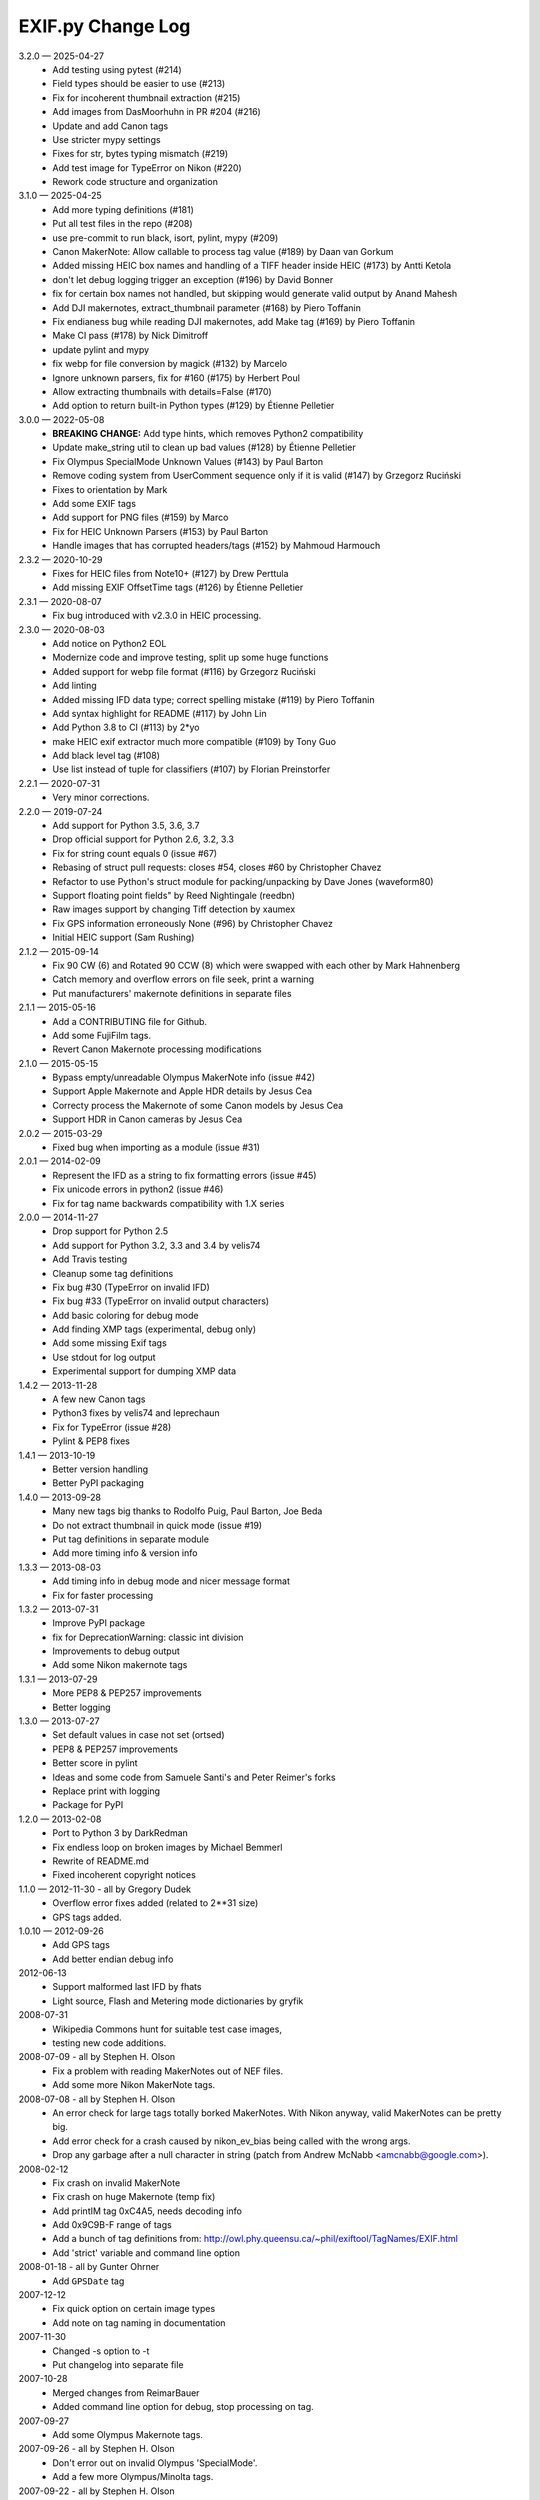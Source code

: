 ﻿EXIF.py Change Log
##################

3.2.0 — 2025-04-27
    * Add testing using pytest (#214)
    * Field types should be easier to use (#213)
    * Fix for incoherent thumbnail extraction (#215)
    * Add images from DasMoorhuhn in PR #204 (#216)
    * Update and add Canon tags
    * Use stricter mypy settings
    * Fixes for str, bytes typing mismatch (#219)
    * Add test image for TypeError on Nikon (#220)
    * Rework code structure and organization

3.1.0 — 2025-04-25
    * Add more typing definitions (#181)
    * Put all test files in the repo (#208)
    * use pre-commit to run black, isort, pylint, mypy (#209)
    * Canon MakerNote: Allow callable to process tag value (#189) by Daan van Gorkum
    * Added missing HEIC box names and handling of a TIFF header inside HEIC (#173) by Antti Ketola
    * don't let debug logging trigger an exception (#196) by David Bonner
    * fix for certain box names not handled, but skipping would generate valid output by Anand Mahesh
    * Add DJI makernotes, extract_thumbnail parameter (#168) by Piero Toffanin
    * Fix endianess bug while reading DJI makernotes, add Make tag (#169) by Piero Toffanin
    * Make CI pass (#178) by Nick Dimitroff
    * update pylint and mypy
    * fix webp for file conversion by magick (#132) by Marcelo
    * Ignore unknown parsers, fix for #160 (#175) by Herbert Poul
    * Allow extracting thumbnails with details=False (#170)
    * Add option to return built-in Python types (#129) by Étienne Pelletier

3.0.0 — 2022-05-08
    * **BREAKING CHANGE:** Add type hints, which removes Python2 compatibility
    * Update make_string util to clean up bad values (#128) by Étienne Pelletier
    * Fix Olympus SpecialMode Unknown Values (#143) by Paul Barton
    * Remove coding system from UserComment sequence only if it is valid (#147) by Grzegorz Ruciński
    * Fixes to orientation by Mark
    * Add some EXIF tags
    * Add support for PNG files (#159) by Marco
    * Fix for HEIC Unknown Parsers (#153) by Paul Barton
    * Handle images that has corrupted headers/tags (#152) by Mahmoud Harmouch

2.3.2 — 2020-10-29
    * Fixes for HEIC files from Note10+ (#127) by Drew Perttula
    * Add missing EXIF OffsetTime tags (#126) by Étienne Pelletier

2.3.1 — 2020-08-07
    * Fix bug introduced with v2.3.0 in HEIC processing.

2.3.0 — 2020-08-03
    * Add notice on Python2 EOL
    * Modernize code and improve testing, split up some huge functions
    * Added support for webp file format (#116) by Grzegorz Ruciński
    * Add linting
    * Added missing IFD data type; correct spelling mistake (#119) by Piero Toffanin
    * Add syntax highlight for README (#117) by John Lin
    * Add Python 3.8 to CI (#113) by 2*yo
    * make HEIC exif extractor much more compatible (#109) by Tony Guo
    * Add black level tag (#108)
    * Use list instead of tuple for classifiers (#107) by Florian Preinstorfer

2.2.1 — 2020-07-31
    * Very minor corrections.

2.2.0 — 2019-07-24
    * Add support for Python 3.5, 3.6, 3.7
    * Drop official support for Python 2.6, 3.2, 3.3
    * Fix for string count equals 0 (issue #67)
    * Rebasing of struct pull requests: closes #54, closes #60 by Christopher Chavez
    * Refactor to use Python's struct module for packing/unpacking by Dave Jones (waveform80)
    * Support floating point fields" by Reed Nightingale (reedbn)
    * Raw images support by changing Tiff detection by xaumex
    * Fix GPS information erroneously None (#96) by Christopher Chavez
    * Initial HEIC support (Sam Rushing)

2.1.2 — 2015-09-14
    * Fix 90 CW (6) and Rotated 90 CCW (8) which were swapped with each other by Mark Hahnenberg
    * Catch memory and overflow errors on file seek, print a warning
    * Put manufacturers' makernote definitions in separate files

2.1.1 — 2015-05-16
    * Add a CONTRIBUTING file for Github.
    * Add some FujiFilm tags.
    * Revert Canon Makernote processing modifications

2.1.0 — 2015-05-15
    * Bypass empty/unreadable Olympus MakerNote info (issue #42)
    * Support Apple Makernote and Apple HDR details by Jesus Cea
    * Correcty process the Makernote of some Canon models by Jesus Cea
    * Support HDR in Canon cameras by Jesus Cea

2.0.2 — 2015-03-29
    * Fixed bug when importing as a module (issue #31)

2.0.1 — 2014-02-09
    * Represent the IFD as a string to fix formatting errors (issue #45)
    * Fix unicode errors in python2 (issue #46)
    * Fix for tag name backwards compatibility with 1.X series

2.0.0 — 2014-11-27
    * Drop support for Python 2.5
    * Add support for Python 3.2, 3.3 and 3.4 by velis74
    * Add Travis testing
    * Cleanup some tag definitions
    * Fix bug #30 (TypeError on invalid IFD)
    * Fix bug #33 (TypeError on invalid output characters)
    * Add basic coloring for debug mode
    * Add finding XMP tags (experimental, debug only)
    * Add some missing Exif tags
    * Use stdout for log output
    * Experimental support for dumping XMP data

1.4.2 — 2013-11-28
    * A few new Canon tags
    * Python3 fixes by velis74 and leprechaun
    * Fix for TypeError (issue #28)
    * Pylint & PEP8 fixes

1.4.1 — 2013-10-19
    * Better version handling
    * Better PyPI packaging

1.4.0 — 2013-09-28
    * Many new tags big thanks to Rodolfo Puig, Paul Barton, Joe Beda
    * Do not extract thumbnail in quick mode (issue #19)
    * Put tag definitions in separate module
    * Add more timing info & version info

1.3.3 — 2013-08-03
    * Add timing info in debug mode and nicer message format
    * Fix for faster processing

1.3.2 — 2013-07-31
    * Improve PyPI package
    * fix for DeprecationWarning: classic int division
    * Improvements to debug output
    * Add some Nikon makernote tags

1.3.1 — 2013-07-29
    * More PEP8 & PEP257 improvements
    * Better logging

1.3.0 — 2013-07-27
    * Set default values in case not set (ortsed)
    * PEP8 & PEP257 improvements
    * Better score in pylint
    * Ideas and some code from Samuele Santi's and Peter Reimer's forks
    * Replace print with logging
    * Package for PyPI

1.2.0 — 2013-02-08
    * Port to Python 3 by DarkRedman
    * Fix endless loop on broken images by Michael Bemmerl
    * Rewrite of README.md
    * Fixed incoherent copyright notices

1.1.0 — 2012-11-30 - all by Gregory Dudek
    * Overflow error fixes added (related to 2**31 size)
    * GPS tags added.

1.0.10 — 2012-09-26
    * Add GPS tags
    * Add better endian debug info

2012-06-13
    * Support malformed last IFD by fhats
    * Light source, Flash and Metering mode dictionaries by gryfik

2008-07-31
    * Wikipedia Commons hunt for suitable test case images,
    * testing new code additions.

2008-07-09 - all by Stephen H. Olson
    * Fix a problem with reading MakerNotes out of NEF files.
    * Add some more Nikon MakerNote tags.

2008-07-08 - all by Stephen H. Olson
    * An error check for large tags totally borked MakerNotes.
      With Nikon anyway, valid MakerNotes can be pretty big.
    * Add error check for a crash caused by nikon_ev_bias being
      called with the wrong args.
    * Drop any garbage after a null character in string
      (patch from Andrew McNabb <amcnabb@google.com>).

2008-02-12
    * Fix crash on invalid MakerNote
    * Fix crash on huge Makernote (temp fix)
    * Add printIM tag 0xC4A5, needs decoding info
    * Add 0x9C9B-F range of tags
    * Add a bunch of tag definitions from:
      http://owl.phy.queensu.ca/~phil/exiftool/TagNames/EXIF.html
    * Add 'strict' variable and command line option

2008-01-18 - all by Gunter Ohrner
    * Add ``GPSDate`` tag

2007-12-12
    * Fix quick option on certain image types
    * Add note on tag naming in documentation

2007-11-30
    * Changed -s option to -t
    * Put changelog into separate file

2007-10-28
    * Merged changes from ReimarBauer
    * Added command line option for debug, stop 
      processing on tag.

2007-09-27
    * Add some Olympus Makernote tags.

2007-09-26 - all by Stephen H. Olson
    * Don't error out on invalid Olympus 'SpecialMode'.
    * Add a few more Olympus/Minolta tags.

2007-09-22 - all by Stephen H. Olson
    * Don't error on invalid string
    * Improved Nikon MakerNote support

2007-05-03 - all by Martin Stone
    * Fix for inverted detailed flag and Photoshop header

2007-03-24
    * Can now ignore MakerNotes Tags for faster processing.

2007-01-18
    * Fixed a couple errors and assuming maintenance of the library.

2006-08-04 all by Reimar Bauer
    * Added an optional parameter name to process_file and dump_IFD. Using this
      parameter the loop is breaked after that tag_name is processed.
    * some PEP8 changes


Original Notices
****************

Contains code from "exifdump.py" originally written by Thierry Bousch
<bousch@topo.math.u-psud.fr> and released into the public domain.

Updated and turned into general-purpose library by Gene Cash

Patch Contributors:
    * Simon J. Gerraty <sjg@crufty.net>
      s2n fix & orientation decode
    * John T. Riedl <riedl@cs.umn.edu>
      Added support for newer Nikon type 3 Makernote format for D70 and some
      other Nikon cameras.
    * Joerg Schaefer <schaeferj@gmx.net>
      Fixed subtle bug when faking an EXIF header, which affected maker notes
      using relative offsets, and a fix for Nikon D100.

2004-02-15 CEC
    * Finally fixed bit shift warning by converting Y to 0L.

2003-11-30 CEC
    * Fixed problem with canon_decode_tag() not creating an
      IFD_Tag() object.

2002-01-26 CEC
    * Added ability to extract TIFF thumbnails.
    * Added Nikon, Fujifilm, Casio MakerNotes.

2002-01-25 CEC
    * Discovered JPEG thumbnail in Olympus TIFF MakerNote.

2002-01-23 CEC
    * Trimmed nulls from end of string values.

2002-01-20 CEC Added MakerNote processing logic.
    * Added Olympus MakerNote.
    * Converted data structure to single-level dictionary, avoiding
      tag name collisions by prefixing with IFD name.  This makes
      it much easier to use.

2002-01-19 CEC Added ability to read TIFFs and JFIF-format JPEGs.
    * Added ability to extract JPEG formatted thumbnail.
    * Added ability to read GPS IFD (not tested).
    * Converted IFD data structure to dictionaries indexed by tag name.
    * Factored into library returning dictionary of IFDs plus thumbnail, if any.

2002-01-17 CEC Discovered code on web.
    * Commented everything.
    * Made small code improvements.
    * Reformatted for readability.

1999-08-21 TB
    * Last update by Thierry Bousch to his code.
